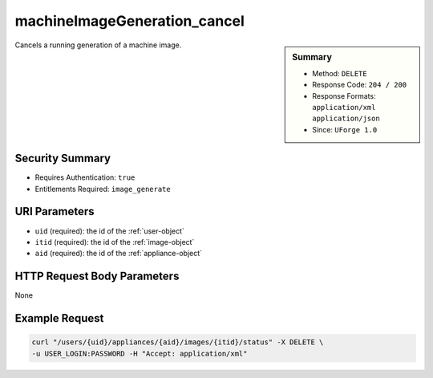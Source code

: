 .. Copyright (c) 2007-2016 UShareSoft, All rights reserved

.. _machineImageGeneration-cancel:

machineImageGeneration_cancel
-----------------------------

.. function:: DELETE /users/{uid}/appliances/{aid}/images/{itid}/status

.. sidebar:: Summary

	* Method: ``DELETE``
	* Response Code: ``204 / 200``
	* Response Formats: ``application/xml`` ``application/json``
	* Since: ``UForge 1.0``

Cancels a running generation of a machine image.

Security Summary
~~~~~~~~~~~~~~~~

* Requires Authentication: ``true``
* Entitlements Required: ``image_generate``

URI Parameters
~~~~~~~~~~~~~~

* ``uid`` (required): the id of the :ref:`user-object`
* ``itid`` (required): the id of the :ref:`image-object`
* ``aid`` (required): the id of the :ref:`appliance-object`

HTTP Request Body Parameters
~~~~~~~~~~~~~~~~~~~~~~~~~~~~

None

Example Request
~~~~~~~~~~~~~~~

.. code-block:: bash

	curl "/users/{uid}/appliances/{aid}/images/{itid}/status" -X DELETE \
	-u USER_LOGIN:PASSWORD -H "Accept: application/xml"

.. seealso::

	 * :ref:`appliance-object`
	 * :ref:`image-object`
	 * :ref:`imagepkgs-object`
	 * :ref:`status-object`
	 * :ref:`machineImage-deleteAll`
	 * :ref:`machineImage-delete`
	 * :ref:`machineImage-download`
	 * :ref:`machineImage-downloadFile`
	 * :ref:`machineImage-generate`
	 * :ref:`machineImage-get`
	 * :ref:`machineImage-getAll`
	 * :ref:`machineImage-regenerate`
	 * :ref:`machineImageStatus-getAll`
	 * :ref:`machineImageStatus-get`
	 * :ref:`machineImagePkg-getAll`
	 * :ref:`machineImage-publish`
	 * :ref:`machineImagePublish-cancel`
	 * :ref:`machineImagePublished-get`
	 * :ref:`machineImagePublished-getAll`
	 * :ref:`machineImagePublished-delete`
	 * :ref:`machineImagePublished-deleteAll`
	 * :ref:`machineImagePublished-download`
	 * :ref:`machineImagePublishedStatus-get`
	 * :ref:`machineImagePublishedStatus-getAll`
	 * :ref:`applianceImage-publish`
